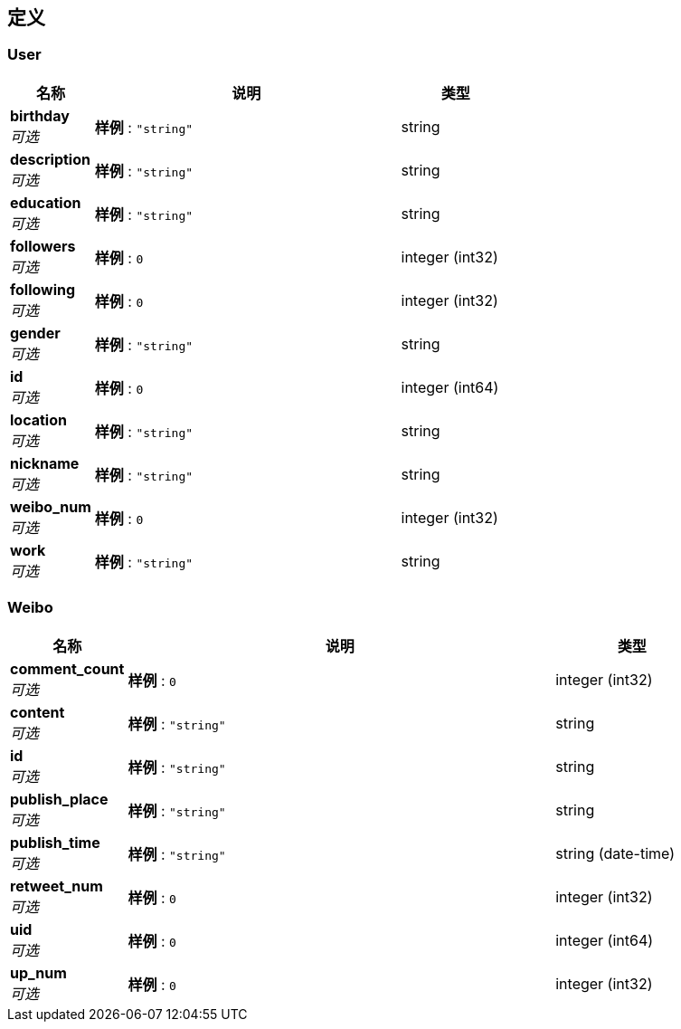 
[[_definitions]]
== 定义

[[_user]]
=== User

[options="header", cols=".^3a,.^11a,.^4a"]
|===
|名称|说明|类型
|**birthday** +
__可选__|**样例** : `"string"`|string
|**description** +
__可选__|**样例** : `"string"`|string
|**education** +
__可选__|**样例** : `"string"`|string
|**followers** +
__可选__|**样例** : `0`|integer (int32)
|**following** +
__可选__|**样例** : `0`|integer (int32)
|**gender** +
__可选__|**样例** : `"string"`|string
|**id** +
__可选__|**样例** : `0`|integer (int64)
|**location** +
__可选__|**样例** : `"string"`|string
|**nickname** +
__可选__|**样例** : `"string"`|string
|**weibo_num** +
__可选__|**样例** : `0`|integer (int32)
|**work** +
__可选__|**样例** : `"string"`|string
|===


[[_weibo]]
=== Weibo

[options="header", cols=".^3a,.^11a,.^4a"]
|===
|名称|说明|类型
|**comment_count** +
__可选__|**样例** : `0`|integer (int32)
|**content** +
__可选__|**样例** : `"string"`|string
|**id** +
__可选__|**样例** : `"string"`|string
|**publish_place** +
__可选__|**样例** : `"string"`|string
|**publish_time** +
__可选__|**样例** : `"string"`|string (date-time)
|**retweet_num** +
__可选__|**样例** : `0`|integer (int32)
|**uid** +
__可选__|**样例** : `0`|integer (int64)
|**up_num** +
__可选__|**样例** : `0`|integer (int32)
|===



